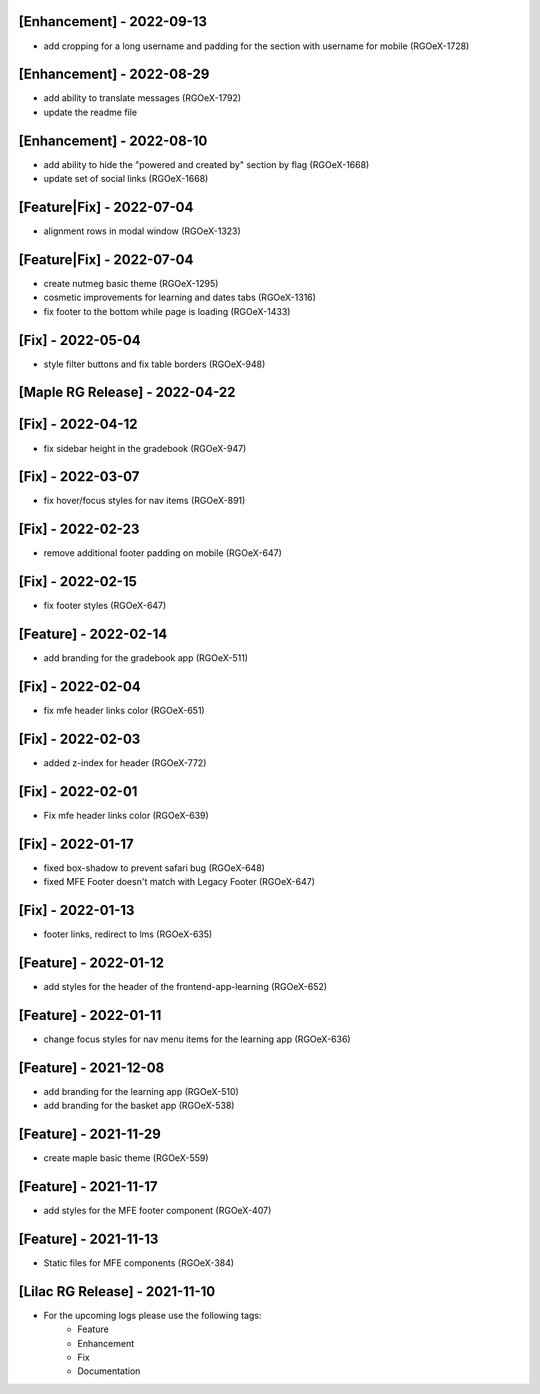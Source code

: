 [Enhancement] - 2022-09-13
~~~~~~~~~~~~~~~~~~~~~~~~~~
* add cropping for a long username and padding for the section with username for mobile (RGOeX-1728)

[Enhancement] - 2022-08-29
~~~~~~~~~~~~~~~~~~~~~~~~~~
* add ability to translate messages (RGOeX-1792)
* update the readme file

[Enhancement] - 2022-08-10
~~~~~~~~~~~~~~~~~~~~~~~~~~
* add ability to hide the "powered and created by" section by flag (RGOeX-1668)
* update set of social links (RGOeX-1668)

[Feature|Fix] - 2022-07-04
~~~~~~~~~~~~~~~~~~~~~~~~~~
* alignment rows in modal window (RGOeX-1323)

[Feature|Fix] - 2022-07-04
~~~~~~~~~~~~~~~~~~~~~~~~~~
* create nutmeg basic theme (RGOeX-1295)
* cosmetic improvements for learning and dates tabs (RGOeX-1316)
* fix footer to the bottom while page is loading (RGOeX-1433)

[Fix] - 2022-05-04
~~~~~~~~~~~~~~~~~~
* style filter buttons and fix table borders (RGOeX-948)

[Maple RG Release] - 2022-04-22
~~~~~~~~~~~~~~~~~~~~~~~~~~~~~~~

[Fix] - 2022-04-12
~~~~~~~~~~~~~~~~~~
* fix sidebar height in the gradebook (RGOeX-947)

[Fix] - 2022-03-07
~~~~~~~~~~~~~~~~~~
* fix hover/focus styles for nav items (RGOeX-891)

[Fix] - 2022-02-23
~~~~~~~~~~~~~~~~~~
* remove additional footer padding on mobile (RGOeX-647)

[Fix] - 2022-02-15
~~~~~~~~~~~~~~~~~~
* fix footer styles (RGOeX-647)

[Feature] - 2022-02-14
~~~~~~~~~~~~~~~~~~~~~~
* add branding for the gradebook app (RGOeX-511)

[Fix] - 2022-02-04
~~~~~~~~~~~~~~~~~~
* fix mfe header links color (RGOeX-651)

[Fix] - 2022-02-03
~~~~~~~~~~~~~~~~~~
* added z-index for header (RGOeX-772)

[Fix] - 2022-02-01
~~~~~~~~~~~~~~~~~~
* Fix mfe header links color (RGOeX-639)

[Fix] - 2022-01-17
~~~~~~~~~~~~~~~~~~
* fixed box-shadow to prevent safari bug (RGOeX-648)
* fixed MFE Footer doesn't match with Legacy Footer (RGOeX-647)

[Fix] - 2022-01-13
~~~~~~~~~~~~~~~~~~
* footer links, redirect to lms (RGOeX-635)

[Feature] - 2022-01-12
~~~~~~~~~~~~~~~~~~~~~~
* add styles for the header of the frontend-app-learning (RGOeX-652)

[Feature] - 2022-01-11
~~~~~~~~~~~~~~~~~~~~~~
* change focus styles for nav menu items for the learning app (RGOeX-636)

[Feature] - 2021-12-08
~~~~~~~~~~~~~~~~~~~~~~
* add branding for the learning app (RGOeX-510)
* add branding for the basket app (RGOeX-538)

[Feature] - 2021-11-29
~~~~~~~~~~~~~~~~~~~~~~
* create maple basic theme (RGOeX-559)

[Feature] - 2021-11-17
~~~~~~~~~~~~~~~~~~~~~~
* add styles for the MFE footer component (RGOeX-407)

[Feature] - 2021-11-13
~~~~~~~~~~~~~~~~~~~~~~
* Static files for MFE components (RGOeX-384)

[Lilac RG Release] - 2021-11-10
~~~~~~~~~~~~~~~~~~~~~~~~~~~~~~~

* For the upcoming logs please use the following tags:
   * Feature
   * Enhancement
   * Fix
   * Documentation
